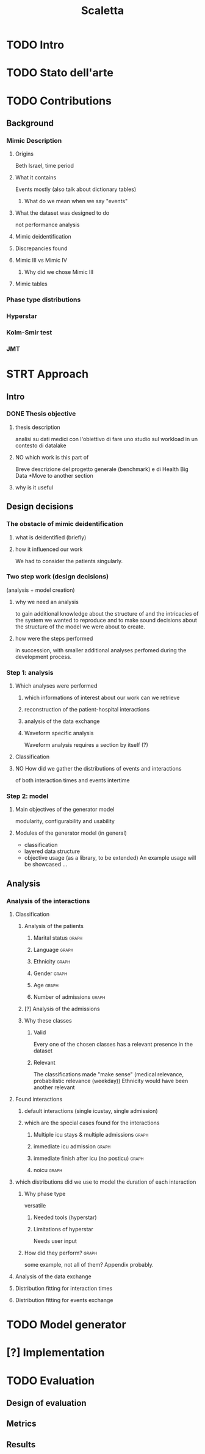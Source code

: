 #+title: Scaletta
* TODO Intro
* TODO Stato dell'arte
* TODO Contributions
** Background
*** Mimic Description
**** Origins
Beth Israel, time period
**** What it contains
Events mostly (also talk about dictionary tables)
***** What do we mean when we say "events"
**** What the dataset was designed to do
not performance analysis
**** Mimic deidentification
**** Discrepancies found
**** Mimic III vs Mimic IV
***** Why did we chose Mimic III
**** Mimic tables
*** Phase type distributions
*** Hyperstar
*** Kolm-Smir test
*** JMT

* STRT Approach
** Intro
*** DONE Thesis objective
**** thesis description
analisi su dati medici con l'obiettivo di fare uno studio sul workload in un contesto di datalake
**** NO which work is this part of
Breve descrizione del progetto generale (benchmark) e di Health Big Data
*Move to another section
**** why is it useful

** Design decisions

*** The obstacle of mimic deidentification
**** what is deidentified (briefly)
**** how it influenced our work
We had to consider the patients singularly.

*** Two step work (design decisions)
(analysis + model creation)
**** why we need an analysis
to gain additional knowledge about the structure of and the intricacies of the system we wanted to reproduce and to make sound decisions about the structure of the model we were about to create.
**** how were the steps performed
in succession, with smaller additional analyses perfomed during the development process.
*** Step 1: analysis
**** Which analyses were performed
***** which informations of interest about our work can we retrieve
***** reconstruction of the patient-hospital interactions
***** analysis of the data exchange
***** Waveform specific analysis
Waveform analysis requires a section by itself (?)
**** Classification
**** NO How did we gather the distributions of events and interactions
of both interaction times and events intertime
*** Step 2: model
**** Main objectives of the generator model
modularity, configurability and usability
**** Modules of the generator model (in general)
- classification
- layered data structure
- objective usage (as a library, to be extended)
  An example usage will be showcased ...

** Analysis
*** Analysis of the interactions
**** Classification
***** Analysis of the patients
****** Marital status :graph:
****** Language :graph:
****** Ethnicity :graph:
****** Gender :graph:
****** Age :graph:
****** Number of admissions :graph:
***** [?] Analysis of the admissions
***** Why these classes
****** Valid
Every one of the chosen classes has a relevant presence in the dataset
****** Relevant
The classifications made "make sense" (medical relevance, probabilistic relevance (weekday))
Ethnicity would have been another relevant
**** Found interactions
***** default interactions (single icustay, single admission)
***** which are the special cases found for the interactions
****** Multiple icu stays & multiple admissions :graph:
****** immediate icu admission :graph:
****** immediate finish after icu (no posticu) :graph:
****** noicu :graph:

**** which distributions did we use to model the duration of each interaction
***** Why phase type
versatile
****** Needed tools (hyperstar)
****** Limitations of hyperstar
Needs user input
***** How did they perform? :graph:
some example, not all of them? Appendix probably.
**** Analysis of the data exchange
**** Distribution fitting for interaction times
**** Distribution fitting for events exchange

* TODO Model generator

* [?] Implementation

* TODO Evaluation
** Design of evaluation
** Metrics
** Results
